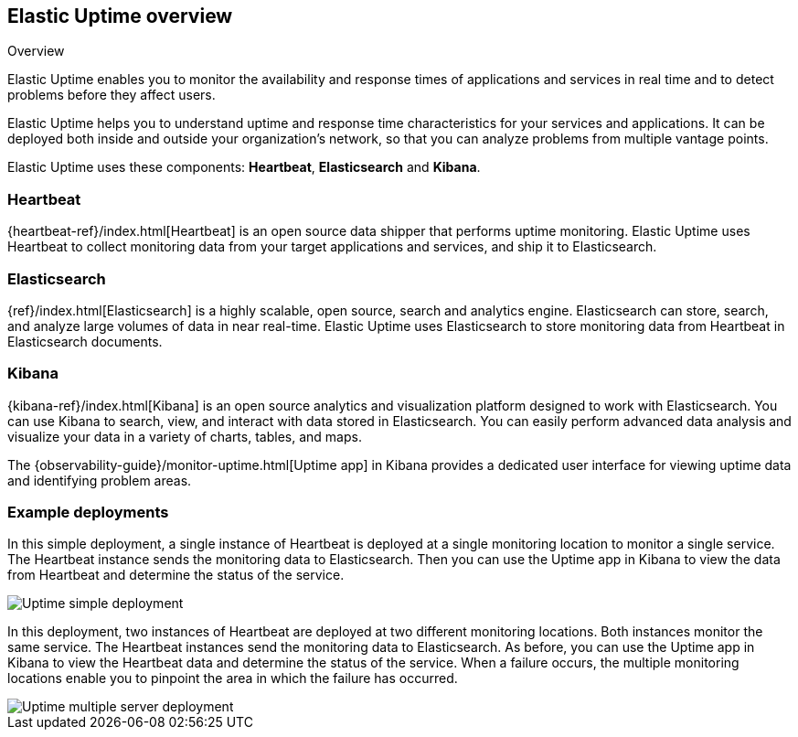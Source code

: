 [role="xpack"]
[[uptime-overview]]
== Elastic Uptime overview

++++
<titleabbrev>Overview</titleabbrev>
++++

Elastic Uptime enables you to monitor the availability and response times of applications and services in real time and to detect problems before they affect users.

Elastic Uptime helps you to understand uptime and response time characteristics for your services and applications.
It can be deployed both inside and outside your organization's network, so that you can analyze problems from multiple vantage points.

Elastic Uptime uses these components: *Heartbeat*, *Elasticsearch* and *Kibana*.

[float]
=== Heartbeat

{heartbeat-ref}/index.html[Heartbeat] is an open source data shipper that performs uptime monitoring.
Elastic Uptime uses Heartbeat to collect monitoring data from your target applications and services, and ship it to Elasticsearch.

[float]
=== Elasticsearch

{ref}/index.html[Elasticsearch] is a highly scalable, open source, search and analytics engine.
Elasticsearch can store, search, and analyze large volumes of data in near real-time.
Elastic Uptime uses Elasticsearch to store monitoring data from Heartbeat in Elasticsearch documents.

[float]
=== Kibana

{kibana-ref}/index.html[Kibana] is an open source analytics and visualization platform designed to work with Elasticsearch.
You can use Kibana to search, view, and interact with data stored in Elasticsearch.
You can easily perform advanced data analysis and visualize your data in a variety of charts, tables, and maps.

The {observability-guide}/monitor-uptime.html[Uptime app] in Kibana provides a dedicated user interface for viewing uptime data and identifying problem areas.

[float]
=== Example deployments
// ++ I like the Infra/logging diagram which shows Metrics and Logging apps as separate components inside Kibana
// ++ In diagram, should be Uptime app, not Uptime UI, possibly even Elastic Uptime? Also applies to Metrics/Logging/APM.
// ++ Need more whitespace around components.

In this simple deployment, a single instance of Heartbeat is deployed at a single monitoring location to monitor a single service.
The Heartbeat instance sends the monitoring data to Elasticsearch.
Then you can use the Uptime app in Kibana to view the data from Heartbeat and determine the status of the service.

image::images/uptime-simple-deployment.png[Uptime simple deployment]

In this deployment, two instances of Heartbeat are deployed at two different monitoring locations.
Both instances monitor the same service.
The Heartbeat instances send the monitoring data to Elasticsearch.
As before, you can use the Uptime app in Kibana to view the Heartbeat data and determine the status of the service.
When a failure occurs, the multiple monitoring locations enable you to pinpoint the area in which the failure has occurred.

image::images/uptime-multi-deployment.png[Uptime multiple server deployment]

